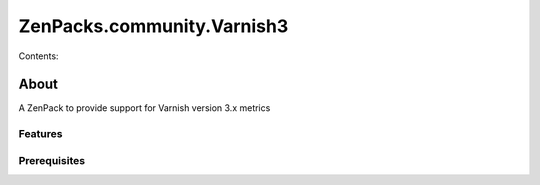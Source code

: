 ===========================
ZenPacks.community.Varnish3
===========================

Contents:


About
=====
A ZenPack to provide support for Varnish version 3.x metrics

Features
--------

Prerequisites
-------------
